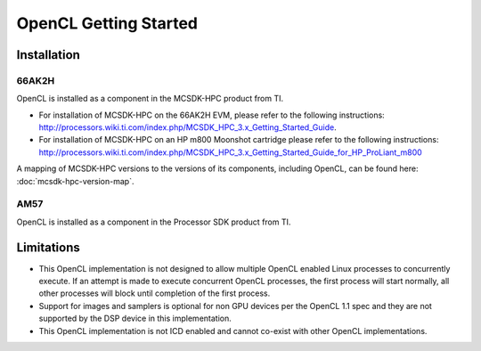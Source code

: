 ******************************************
OpenCL Getting Started
******************************************

Installation
======================================================

66AK2H 
-------------------------------------------------------

OpenCL is installed as a component in the MCSDK-HPC product from TI.

- For installation of MCSDK-HPC on the 66AK2H EVM, please refer to the
  following instructions:
  http://processors.wiki.ti.com/index.php/MCSDK_HPC_3.x_Getting_Started_Guide.

- For installation of MCSDK-HPC on an HP m800 Moonshot cartridge please refer to
  the following instructions:
  http://processors.wiki.ti.com/index.php/MCSDK_HPC_3.x_Getting_Started_Guide_for_HP_ProLiant_m800

A mapping of MCSDK-HPC versions to the versions of its components, including
OpenCL, can be found here: :doc:`mcsdk-hpc-version-map`.

AM57 
-------------------------------------------------------
OpenCL is installed as a component in the Processor SDK product from TI.

Limitations 
======================================================

- This OpenCL implementation is not designed to allow multiple OpenCL enabled
  Linux processes to concurrently execute. If an attempt is made to execute
  concurrent OpenCL processes, the first process will start normally, all other
  processes will block until completion of the first process.

- Support for images and samplers is optional for non GPU devices per the
  OpenCL 1.1 spec and they are not supported by the DSP device in this
  implementation.

- This OpenCL implementation is not ICD enabled and cannot co-exist with other OpenCL 
  implementations.
